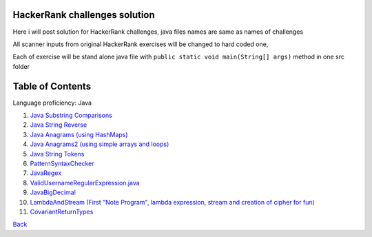 ===============================
HackerRank challenges solution
===============================
Here i will post solution for HackerRank challenges, java files names are same as names of challenges

All scanner inputs from original HackerRank exercises will be changed to hard coded one,

Each of exercise will be stand alone java file with ``public static void main(String[] args)`` method in one src folder

=================
Table of Contents
=================

Language proficiency: Java


1. `Java Substring Comparisons`_

2. `Java String Reverse`_

3. `Java Anagrams (using HashMaps)`_

4. `Java Anagrams2 (using simple arrays and loops)`_

5. `Java String Tokens`_

6. `PatternSyntaxChecker`_

7. `JavaRegex`_

8. `ValidUsernameRegularExpression.java`_

9. `JavaBigDecimal`_

10. `LambdaAndStream (First "Note Program", lambda expression, stream and creation of cipher for fun)`_

11. `CovariantReturnTypes`_

`Back`_

.. _`Java Substring Comparisons`: JavaSubstringComparisons.java
.. _`Java String Reverse`: JavaStringReverse.java 
.. _`Java Anagrams (using HashMaps)`: JavaAnagrams.java 
.. _`Java Anagrams2 (using simple arrays and loops)`: JavaAnagrams2.java
.. _`Java String Tokens`: JavaStringTokens.java
.. _`PatternSyntaxChecker`: PatternSyntaxChecker.java
.. _`JavaRegex`: JavaRegex.java
.. _`ValidUsernameRegularExpression.java`: ValidUsernameRegularExpression.java
.. _`JavaBigDecimal`: JavaBigDecimal.java
.. _`LambdaAndStream (First "Note Program", lambda expression, stream and creation of cipher for fun)`: LambdaAndStream.java
.. _`CovariantReturnTypes`: CovariantReturnTypes.java

.. _`Back`: ../README.rst
